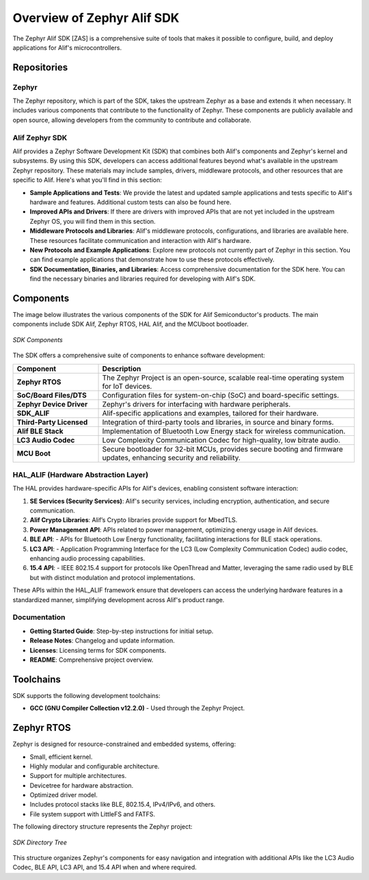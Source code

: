 **Overview of Zephyr Alif SDK**
================================

The Zephyr Alif SDK [ZAS] is a comprehensive suite of tools that makes it possible to configure, build, and deploy applications for Alif's microcontrollers.

Repositories
------------

**Zephyr**
~~~~~~~~~~

The Zephyr repository, which is part of the SDK, takes the upstream Zephyr as a base and extends it when necessary. It includes various components that contribute to the functionality of Zephyr. These components are publicly available and open source, allowing developers from the community to contribute and collaborate.

**Alif Zephyr SDK**
~~~~~~~~~~~~~~~~~~~

Alif provides a Zephyr Software Development Kit (SDK) that combines both Alif's components and Zephyr's kernel and subsystems. By using this SDK, developers can access additional features beyond what's available in the upstream Zephyr repository. These materials may include samples, drivers, middleware protocols, and other resources that are specific to Alif. Here's what you'll find in this section:

- **Sample Applications and Tests**: We provide the latest and updated sample applications and tests specific to Alif's hardware and features. Additional custom tests can also be found here.
- **Improved APIs and Drivers**: If there are drivers with improved APIs that are not yet included in the upstream Zephyr OS, you will find them in this section.
- **Middleware Protocols and Libraries**: Alif's middleware protocols, configurations, and libraries are available here. These resources facilitate communication and interaction with Alif's hardware.
- **New Protocols and Example Applications**: Explore new protocols not currently part of Zephyr in this section. You can find example applications that demonstrate how to use these protocols effectively.
- **SDK Documentation, Binaries, and Libraries**: Access comprehensive documentation for the SDK here. You can find the necessary binaries and libraries required for developing with Alif's SDK.

Components
----------

The image below illustrates the various components of the SDK for Alif Semiconductor's products. The main components include SDK Alif, Zephyr RTOS, HAL Alif, and the MCUboot bootloader.

.. figure:: _static/sdk_components.png
   :alt: SDK Components
   :width: 500
   :align: center
   :figclass: align-center

   *SDK Components*

The SDK offers a comprehensive suite of components to enhance software development:

.. list-table::
   :widths: 25 75
   :header-rows: 1

   * - **Component**
     - **Description**
   * - **Zephyr RTOS**
     - The Zephyr Project is an open-source, scalable real-time operating system for IoT devices.
   * - **SoC/Board Files/DTS**
     - Configuration files for system-on-chip (SoC) and board-specific settings.
   * - **Zephyr Device Driver**
     - Zephyr's drivers for interfacing with hardware peripherals.
   * - **SDK_ALIF**
     - Alif-specific applications and examples, tailored for their hardware.
   * - **Third-Party Licensed**
     - Integration of third-party tools and libraries, in source and binary forms.
   * - **Alif BLE Stack**
     - Implementation of Bluetooth Low Energy stack for wireless communication.
   * - **LC3 Audio Codec**
     - Low Complexity Communication Codec for high-quality, low bitrate audio.
   * - **MCU Boot**
     - Secure bootloader for 32-bit MCUs, provides secure booting and firmware updates, enhancing security and reliability.

**HAL_ALIF (Hardware Abstraction Layer)**
~~~~~~~~~~~~~~~~~~~~~~~~~~~~~~~~~~~~~~~~~

The HAL provides hardware-specific APIs for Alif's devices, enabling consistent software interaction:

1. **SE Services (Security Services)**: Alif's security services, including encryption, authentication, and secure communication.
2. **Alif Crypto Libraries**: Alif’s Crypto libraries provide support for MbedTLS.
3. **Power Management API**: APIs related to power management, optimizing energy usage in Alif devices.
4. **BLE API**:
   - APIs for Bluetooth Low Energy functionality, facilitating interactions for BLE stack operations.
5. **LC3 API**:
   - Application Programming Interface for the LC3 (Low Complexity Communication Codec) audio codec, enhancing audio processing capabilities.
6. **15.4 API**:
   - IEEE 802.15.4 support for protocols like OpenThread and Matter, leveraging the same radio used by BLE but with distinct modulation and protocol implementations.

These APIs within the HAL_ALIF framework ensure that developers can access the underlying hardware features in a standardized manner, simplifying development across Alif's product range.

**Documentation**
~~~~~~~~~~~~~~~~~

- **Getting Started Guide**: Step-by-step instructions for initial setup.
- **Release Notes**: Changelog and update information.
- **Licenses**: Licensing terms for SDK components.
- **README**: Comprehensive project overview.

Toolchains
----------

SDK supports the following development toolchains:

- **GCC (GNU Compiler Collection v12.2.0)** - Used through the Zephyr Project.

**Zephyr RTOS**
---------------

Zephyr is designed for resource-constrained and embedded systems, offering:

- Small, efficient kernel.
- Highly modular and configurable architecture.
- Support for multiple architectures.
- Devicetree for hardware abstraction.
- Optimized driver model.
- Includes protocol stacks like BLE, 802.15.4, IPv4/IPv6, and others.
- File system support with LittleFS and FATFS.

The following directory structure represents the Zephyr project:

.. figure:: _static/sdk_directory_tree.jpg
   :alt: SDK Directory Tree
   :width: 400
   :align: center
   :figclass: align-center

   *SDK Directory Tree*

This structure organizes Zephyr's components for easy navigation and integration with additional APIs like the LC3 Audio Codec, BLE API, LC3 API, and 15.4 API when and where required.
